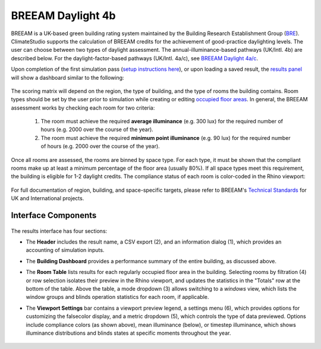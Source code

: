 
BREEAM Daylight 4b
================================================
BREEAM is a UK-based green building rating system maintained by the Building Research Establishment Group (`BRE`_). ClimateStudio supports the calculation of BREEAM credits for the achievement of good-practice daylighting levels. The user can choose between two types of daylight assessment. The annual-illuminance-based pathways (UK/Intl. 4b) are described below. For the daylight-factor-based pathways (UK/Intl. 4a/c), see `BREEAM Daylight 4a/c`_.

.. _BRE: https://www.bregroup.com/
.. _BREEAM Daylight 4a/c: daylightBREEAM4a.html

Upon completion of the first simulation pass (`setup instructions here`_), or upon loading a saved result, the `results panel`_ will show a dashboard similar to the following:

.. _setup instructions here: daylightAvailability.html
.. _results panel: results.html

.. figure:: images/result_dashboardBREEAM4b.png
   :width: 900px
   :align: center
   
The scoring matrix will depend on the region, the type of building, and the type of rooms the building contains. Room types should be set by the user prior to simulation while creating or editing `occupied floor areas`_. In general, the BREEAM assessment works by checking each room for two criteria:

.. _occupied floor areas: daylightAvailability.html

  1. The room must achieve the required **average illuminance** (e.g. 300 lux) for the required number of hours (e.g. 2000 over the course of the year).
  2. The room must achieve the required **minimum point illuminance** (e.g. 90 lux) for the required number of hours (e.g. 2000 over the course of the year).

Once all rooms are assessed, the rooms are binned by space type. For each type, it must be shown that the compliant rooms make up at least a minimum percentage of the floor area (usually 80%). If all space types meet this requirement, the building is eligible for 1-2 daylight credits. The compliance status of each room is color-coded in the Rhino viewport:

.. figure:: images/result_viewportBREEAM4b.png
   :width: 900px
   :align: center

For full documentation of region, building, and space-specific targets, please refer to BREEAM's `Technical Standards`_ for UK and International projects.

.. _Technical Standards: https://www.breeam.com/discover/technical-standards/newconstruction/


Interface Components
--------------------------

.. figure:: images/result_panelBREEAM4b.png
   :width: 900px
   :align: center

The results interface has four sections:


- The **Header** includes the result name, a CSV export (2), and an information dialog (1), which provides an accounting of simulation inputs.

.. _report generator: #reporting

- The **Building Dashboard** provides a performance summary of the entire building, as discussed above.

.. _report generator: #reporting

- The **Room Table** lists results for each regularly occupied floor area in the building. Selecting rooms by filtration (4) or row selection isolates their preview in the Rhino viewport, and updates the statistics in the "Totals" row at the bottom of the table. Above the table, a mode dropdown (3) allows switching to a *windows* view, which lists the window groups and blinds operation statistics for each room, if applicable.

.. _report generator: #reporting

- The **Viewport Settings** bar contains a viewport preview legend, a settings menu (6), which provides options for customizing the falsecolor display, and a metric dropdown (5), which controls the type of data previewed. Options include compliance colors (as shown above), mean illuminance (below), or timestep illuminance, which shows illuminance distributions and blinds states at specific moments throughout the year.

.. figure:: images/result_viewportBREEAM4bIllum.png
   :width: 900px
   :align: center



























